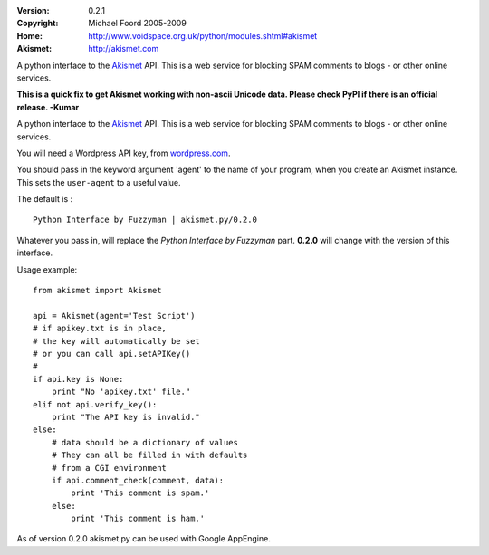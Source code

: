 :Version: 0.2.1
:Copyright: Michael Foord 2005-2009
:Home: http://www.voidspace.org.uk/python/modules.shtml#akismet
:Akismet: http://akismet.com

A python interface to the `Akismet <http://akismet.com>`_ API.
This is a web service for blocking SPAM comments to blogs - or other online 
services.

**This is a quick fix to get Akismet working with non-ascii Unicode
data. Please check PyPI if there is an official release.  -Kumar**

A python interface to the `Akismet <http://akismet.com>`_ API.
This is a web service for blocking SPAM comments to blogs - or other online 
services.

You will need a Wordpress API key, from `wordpress.com <http://wordpress.com>`_.

You should pass in the keyword argument 'agent' to the name of your program,
when you create an Akismet instance. This sets the ``user-agent`` to a useful
value.

The default is : ::

    Python Interface by Fuzzyman | akismet.py/0.2.0

Whatever you pass in, will replace the *Python Interface by Fuzzyman* part.
**0.2.0** will change with the version of this interface.

Usage example::
    
    from akismet import Akismet
    
    api = Akismet(agent='Test Script')
    # if apikey.txt is in place,
    # the key will automatically be set
    # or you can call api.setAPIKey()
    #
    if api.key is None:
        print "No 'apikey.txt' file."
    elif not api.verify_key():
        print "The API key is invalid."
    else:
        # data should be a dictionary of values
        # They can all be filled in with defaults
        # from a CGI environment
        if api.comment_check(comment, data):
            print 'This comment is spam.'
        else:
            print 'This comment is ham.'

As of version 0.2.0 akismet.py can be used with Google AppEngine.